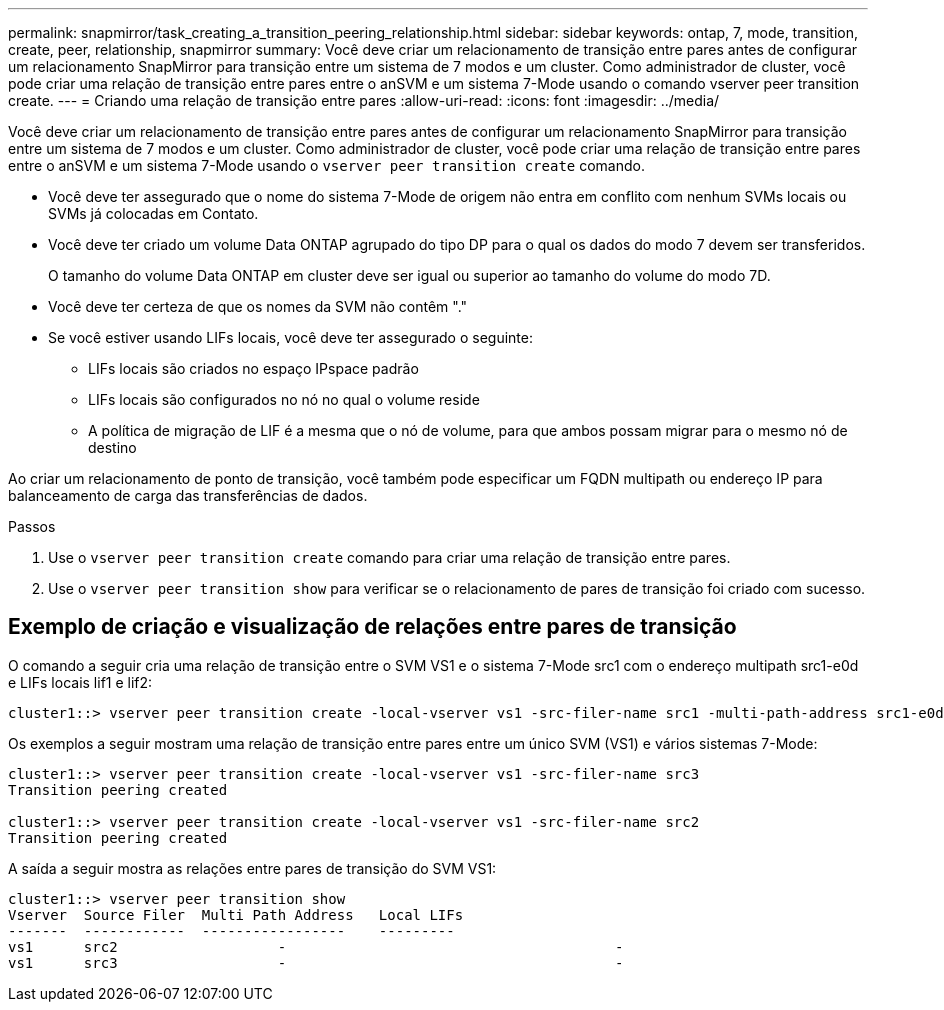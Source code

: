 ---
permalink: snapmirror/task_creating_a_transition_peering_relationship.html 
sidebar: sidebar 
keywords: ontap, 7, mode, transition, create, peer, relationship, snapmirror 
summary: Você deve criar um relacionamento de transição entre pares antes de configurar um relacionamento SnapMirror para transição entre um sistema de 7 modos e um cluster. Como administrador de cluster, você pode criar uma relação de transição entre pares entre o anSVM e um sistema 7-Mode usando o comando vserver peer transition create. 
---
= Criando uma relação de transição entre pares
:allow-uri-read: 
:icons: font
:imagesdir: ../media/


[role="lead"]
Você deve criar um relacionamento de transição entre pares antes de configurar um relacionamento SnapMirror para transição entre um sistema de 7 modos e um cluster. Como administrador de cluster, você pode criar uma relação de transição entre pares entre o anSVM e um sistema 7-Mode usando o `vserver peer transition create` comando.

* Você deve ter assegurado que o nome do sistema 7-Mode de origem não entra em conflito com nenhum SVMs locais ou SVMs já colocadas em Contato.
* Você deve ter criado um volume Data ONTAP agrupado do tipo DP para o qual os dados do modo 7 devem ser transferidos.
+
O tamanho do volume Data ONTAP em cluster deve ser igual ou superior ao tamanho do volume do modo 7D.

* Você deve ter certeza de que os nomes da SVM não contêm "."
* Se você estiver usando LIFs locais, você deve ter assegurado o seguinte:
+
** LIFs locais são criados no espaço IPspace padrão
** LIFs locais são configurados no nó no qual o volume reside
** A política de migração de LIF é a mesma que o nó de volume, para que ambos possam migrar para o mesmo nó de destino




Ao criar um relacionamento de ponto de transição, você também pode especificar um FQDN multipath ou endereço IP para balanceamento de carga das transferências de dados.

.Passos
. Use o `vserver peer transition create` comando para criar uma relação de transição entre pares.
. Use o `vserver peer transition show` para verificar se o relacionamento de pares de transição foi criado com sucesso.




== Exemplo de criação e visualização de relações entre pares de transição

O comando a seguir cria uma relação de transição entre o SVM VS1 e o sistema 7-Mode src1 com o endereço multipath src1-e0d e LIFs locais lif1 e lif2:

[listing]
----
cluster1::> vserver peer transition create -local-vserver vs1 -src-filer-name src1 -multi-path-address src1-e0d -local-lifs lif1,lif2
----
Os exemplos a seguir mostram uma relação de transição entre pares entre um único SVM (VS1) e vários sistemas 7-Mode:

[listing]
----
cluster1::> vserver peer transition create -local-vserver vs1 -src-filer-name src3
Transition peering created

cluster1::> vserver peer transition create -local-vserver vs1 -src-filer-name src2
Transition peering created
----
A saída a seguir mostra as relações entre pares de transição do SVM VS1:

[listing]
----
cluster1::> vserver peer transition show
Vserver  Source Filer  Multi Path Address   Local LIFs
-------  ------------  -----------------    ---------
vs1      src2	         	-				    	-
vs1      src3	        	-				     	-
----